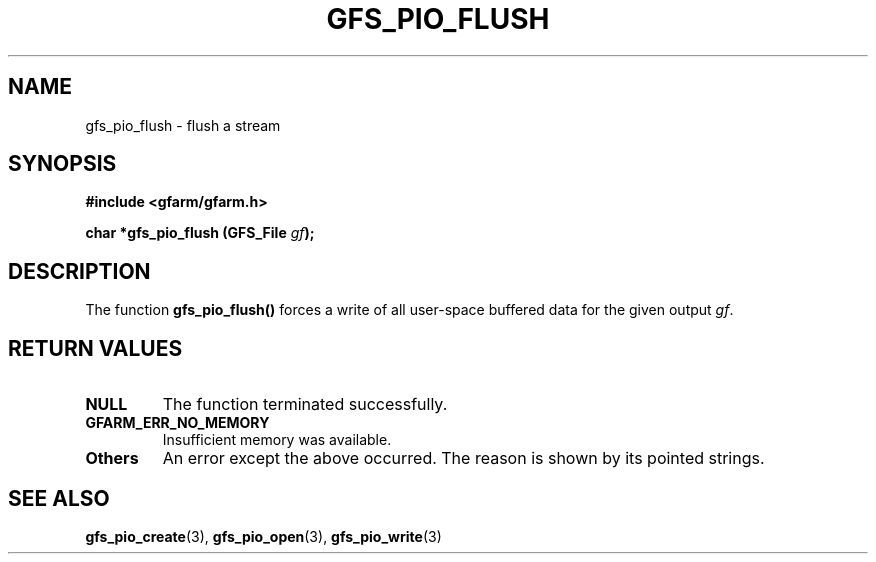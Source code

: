 .\" This manpage has been automatically generated by docbook2man 
.\" from a DocBook document.  This tool can be found at:
.\" <http://shell.ipoline.com/~elmert/comp/docbook2X/> 
.\" Please send any bug reports, improvements, comments, patches, 
.\" etc. to Steve Cheng <steve@ggi-project.org>.
.TH "GFS_PIO_FLUSH" "3" "18 March 2003" "Gfarm" ""
.SH NAME
gfs_pio_flush \- flush a stream
.SH SYNOPSIS
.sp
\fB#include <gfarm/gfarm.h>
.sp
char *gfs_pio_flush (GFS_File \fIgf\fB);
\fR
.SH "DESCRIPTION"
.PP
The function \fBgfs_pio_flush()\fR forces a write of all user-space
buffered data for the given output \fIgf\fR.
.SH "RETURN VALUES"
.TP
\fBNULL\fR
The function terminated successfully.
.TP
\fBGFARM_ERR_NO_MEMORY\fR
Insufficient memory was available.
.TP
\fBOthers\fR
An error except the above occurred.  The reason is shown by its
pointed strings.
.SH "SEE ALSO"
.PP
\fBgfs_pio_create\fR(3),
\fBgfs_pio_open\fR(3),
\fBgfs_pio_write\fR(3)
